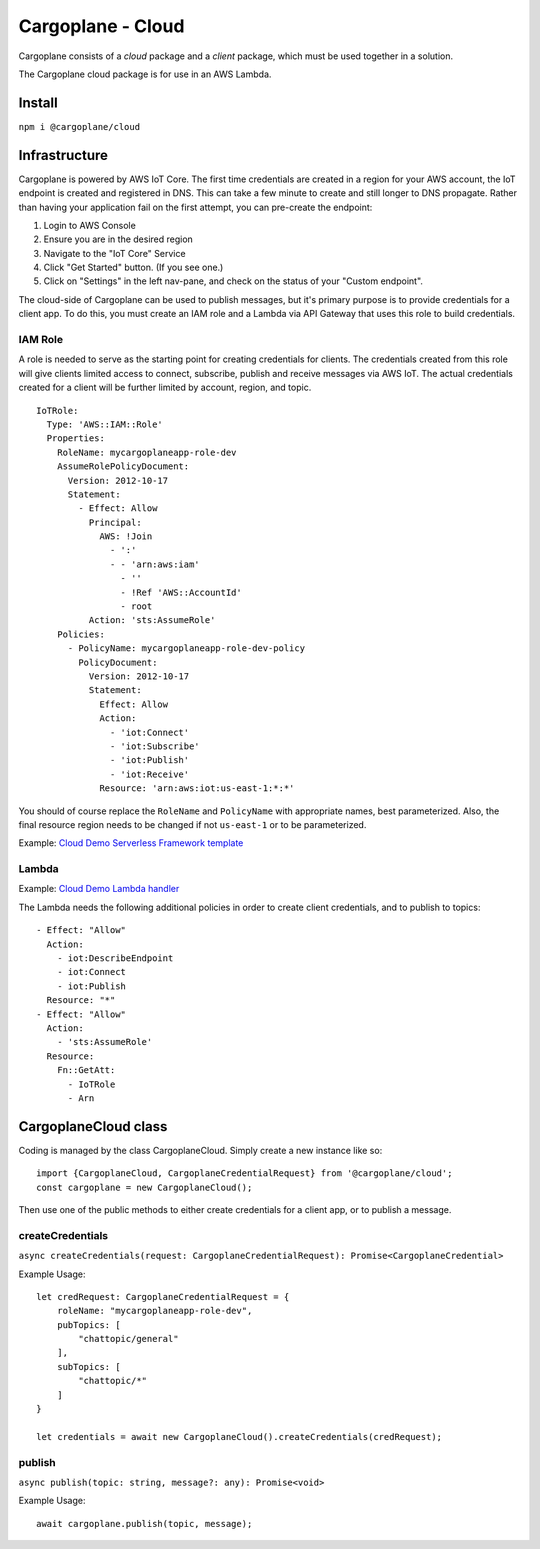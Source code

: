 Cargoplane - Cloud
==================

Cargoplane consists of a *cloud* package and a *client* package, which must be used together in a solution.

The Cargoplane cloud package is for use in an AWS Lambda.

Install
-------

``npm i @cargoplane/cloud``

Infrastructure
--------------

Cargoplane is powered by AWS IoT Core. The first time credentials are created in a region for your AWS account,
the IoT endpoint is created and registered in DNS.
This can take a few minute to create and still longer to DNS propagate.
Rather than having your application fail on the first attempt, you can pre-create the endpoint:

1. Login to AWS Console
2. Ensure you are in the desired region
3. Navigate to the "IoT Core" Service
4. Click "Get Started" button. (If you see one.)
5. Click on "Settings" in the left nav-pane, and check on the status of your "Custom endpoint".

The cloud-side of Cargoplane can be used to publish messages, but it's primary purpose is
to provide credentials for a client app.
To do this, you must create an IAM role and a Lambda via API Gateway that uses this
role to build credentials.

IAM Role
^^^^^^^^

A role is needed to serve as the starting point for creating credentials for clients. The credentials created
from this role will give clients limited access to connect, subscribe, publish and receive messages via AWS IoT.
The actual credentials created for a client will be further limited by account, region, and topic.

::

  IoTRole:
    Type: 'AWS::IAM::Role'
    Properties:
      RoleName: mycargoplaneapp-role-dev
      AssumeRolePolicyDocument:
        Version: 2012-10-17
        Statement:
          - Effect: Allow
            Principal:
              AWS: !Join
                - ':'
                - - 'arn:aws:iam'
                  - ''
                  - !Ref 'AWS::AccountId'
                  - root
            Action: 'sts:AssumeRole'
      Policies:
        - PolicyName: mycargoplaneapp-role-dev-policy
          PolicyDocument:
            Version: 2012-10-17
            Statement:
              Effect: Allow
              Action:
                - 'iot:Connect'
                - 'iot:Subscribe'
                - 'iot:Publish'
                - 'iot:Receive'
              Resource: 'arn:aws:iot:us-east-1:*:*'

You should of course replace the ``RoleName`` and ``PolicyName`` with appropriate names, best parameterized.
Also, the final resource region needs to be changed if not ``us-east-1`` or to be parameterized.

Example: `Cloud Demo Serverless Framework template <https://github.com/onicagroup/cargoplane/blob/master/demo/cloud/serverless.yml>`_

Lambda
^^^^^^

Example: `Cloud Demo Lambda handler <https://github.com/onicagroup/cargoplane/blob/master/demo/cloud/src/handlers.ts>`_

The Lambda needs the following additional policies in order to create client credentials, and to
publish to topics::

  - Effect: "Allow"
    Action:
      - iot:DescribeEndpoint
      - iot:Connect
      - iot:Publish
    Resource: "*"
  - Effect: "Allow"
    Action:
      - 'sts:AssumeRole'
    Resource:
      Fn::GetAtt:
        - IoTRole
        - Arn


CargoplaneCloud class
---------------------

Coding is managed by the class CargoplaneCloud. Simply create a new instance like so:

::

  import {CargoplaneCloud, CargoplaneCredentialRequest} from '@cargoplane/cloud';
  const cargoplane = new CargoplaneCloud();

Then use one of the public methods to either create credentials for a client app,
or to publish a message.

createCredentials
^^^^^^^^^^^^^^^^^

``async createCredentials(request: CargoplaneCredentialRequest): Promise<CargoplaneCredential>``

Example Usage::

  let credRequest: CargoplaneCredentialRequest = {
      roleName: "mycargoplaneapp-role-dev",
      pubTopics: [
          "chattopic/general"
      ],
      subTopics: [
          "chattopic/*"
      ]
  }

  let credentials = await new CargoplaneCloud().createCredentials(credRequest);


publish
^^^^^^^

``async publish(topic: string, message?: any): Promise<void>``

Example Usage::

  await cargoplane.publish(topic, message);

